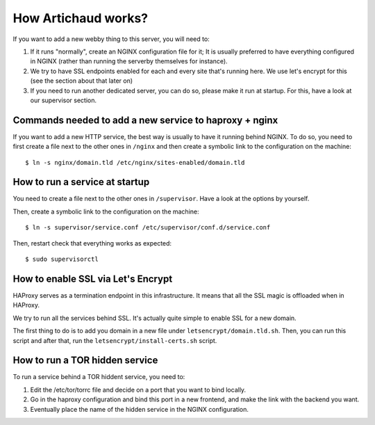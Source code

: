 How Artichaud works?
####################

If you want to add a new webby thing to this server, you will need to:

1. If it runs "normally", create an NGINX configuration file for it;
   It is usually preferred to have everything configured in NGINX (rather than
   running the serverby themselves for instance).
2. We try to have SSL endpoints enabled for each and every site that's running
   here. We use let's encrypt for this (see the section about that later on)
3. If you need to run another dedicated server, you can do so, please make it run
   at startup. For this, have a look at our supervisor section.

Commands needed to add a new service to haproxy + nginx
=======================================================

If you want to add a new HTTP service, the best way is usually to have it
running behind NGINX. To do so, you need to first create a file next to the
other ones in ``/nginx`` and then create a symbolic link to the configuration
on the machine::

    $ ln -s nginx/domain.tld /etc/nginx/sites-enabled/domain.tld

How to run a service at startup
===============================

You need to create a file next to the other ones in ``/supervisor``. Have a
look at the options by yourself.

Then, create a symbolic link to the configuration on the machine::

    $ ln -s supervisor/service.conf /etc/supervisor/conf.d/service.conf

Then, restart check that everything works as expected::
  
    $ sudo supervisorctl

How to enable SSL via Let's Encrypt
===================================

HAProxy serves as a termination endpoint in this infrastructure. It means that
all the SSL magic is offloaded when in HAProxy.

We try to run all the services behind SSL. It's actually quite simple to enable
SSL for a new domain.

The first thing to do is to add you domain in a new file under ``letsencrypt/domain.tld.sh``.
Then, you can run this script and after that, run the ``letsencrypt/install-certs.sh`` script.

How to run a TOR hidden service
===============================

To run a service behind a TOR hiddent service, you need to:

1. Edit the /etc/tor/torrc file and decide on a port that you want to bind locally.
2. Go in the haproxy configuration and bind this port in a new frontend, and
   make the link with the backend you want.
3. Eventually place the name of the hidden service in the NGINX configuration.

